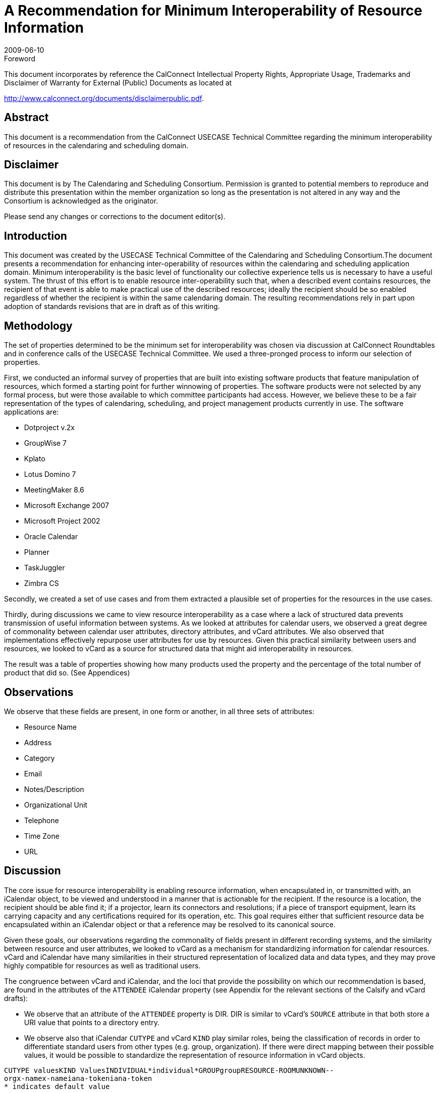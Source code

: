 = A Recommendation for Minimum Interoperability of Resource Information
:docnumber: 0907
:copyright-year: 2009
:language: en
:doctype: administrative
:edition: 1
:status: published
:revdate: 2009-06-10
:published-date: 2009-06-10
:technical-committee: USECASE
:mn-document-class: cc
:mn-output-extensions: xml,html,pdf,rxl
:local-cache-only:
:data-uri-image:
:fullname: Andrew Laurence
:role: editor
:email: atlauren@uci.edu
:fullname_2: Mimi Mugler
:role_2: editor
:email_2: mmugler@berkeley.edu
:fullname_3: Guy Stalnaker
:role_3: editor
:email_3: jstalnak@wisc.edu

.Foreword

This document incorporates by reference the CalConnect Intellectual Property Rights,
Appropriate Usage, Trademarks and Disclaimer of Warranty for External (Public)
Documents as located at

http://www.calconnect.org/documents/disclaimerpublic.pdf.

[abstract]
== Abstract

This document is a recommendation from the CalConnect USECASE Technical Committee regarding the
minimum interoperability of resources in the calendaring and scheduling domain.

[.preface]
== Disclaimer

This document is by The Calendaring and Scheduling Consortium. Permission is granted to potential
members to reproduce and distribute this presentation within the member organization so long as the
presentation is not altered in any way and the Consortium is acknowledged as the originator.

Please send any changes or corrections to the document editor(s).

== Introduction

This document was created by the USECASE Technical Committee of the Calendaring and Scheduling
Consortium.The document presents a recommendation for enhancing inter-operability of resources within
the calendaring and scheduling application domain. Minimum interoperability is the basic level of
functionality our collective experience tells us is necessary to have a useful system. The thrust of this
effort is to enable resource inter-operability such that, when a described event contains resources, the
recipient of that event is able to make practical use of the described resources; ideally the recipient should
be so enabled regardless of whether the recipient is within the same calendaring domain. The resulting
recommendations rely in part upon adoption of standards revisions that are in draft as of this writing.

== Methodology

The set of properties determined to be the minimum set for interoperability was chosen via discussion at
CalConnect Roundtables and in conference calls of the USECASE Technical Committee. We used a
three-pronged process to inform our selection of properties.

First, we conducted an informal survey of properties that are built into existing software products that
feature manipulation of resources, which formed a starting point for further winnowing of properties. The
software products were not selected by any formal process, but were those available to which committee
participants had access. However, we believe these to be a fair representation of the types of calendaring,
scheduling, and project management products currently in use. The software applications are:

* Dotproject v.2x
* GroupWise 7
* Kplato
* Lotus Domino 7
* MeetingMaker 8.6
* Microsoft Exchange 2007
* Microsoft Project 2002
* Oracle Calendar
* Planner
* TaskJuggler
* Zimbra CS

Secondly, we created a set of use cases and from them extracted a plausible set of properties for the
resources in the use cases.

Thirdly, during discussions we came to view resource interoperability as a case where a lack of structured
data prevents transmission of useful information between systems. As we looked at attributes for calendar
users, we observed a great degree of commonality between calendar user attributes, directory attributes,
and vCard attributes. We also observed that implementations effectively repurpose user attributes for use
by resources. Given this practical similarity between users and resources, we looked to vCard as a source
for structured data that might aid interoperability in resources.

The result was a table of properties showing how many products used the property and the percentage of
the total number of product that did so. (See Appendices)

== Observations

We observe that these fields are present, in one form or another, in all three sets of attributes:

* Resource Name
* Address
* Category
* Email
* Notes/Description
* Organizational Unit
* Telephone
* Time Zone
* URL

== Discussion

The core issue for resource interoperability is enabling resource information, when encapsulated in, or
transmitted with, an iCalendar object, to be viewed and understood in a manner that is actionable for the
recipient. If the resource is a location, the recipient should be able find it; if a projector, learn its
connectors and resolutions; if a piece of transport equipment, learn its carrying capacity and any
certifications required for its operation, etc. This goal requires either that sufficient resource data be
encapsulated within an iCalendar object or that a reference may be resolved to its canonical source.

Given these goals, our observations regarding the commonality of fields present in different recording
systems, and the similarity between resource and user attributes, we looked to vCard as a mechanism for
standardizing information for calendar resources. vCard and iCalendar have many similarities in their
structured representation of localized data and data types, and they may prove highly compatible for
resources as well as traditional users.

The congruence between vCard and iCalendar, and the loci that provide the possibility on which our
recommendation is based, are found in the attributes of the `ATTENDEE` iCalendar property (see
Appendix for the relevant sections of the Calsify and vCard drafts):

* We observe that an attribute of the `ATTENDEE` property is DIR. DIR is similar to vCard's
`SOURCE` attribute in that both store a URI value that points to a directory entry.
* We observe also that iCalendar `CUTYPE` and vCard `KIND` play similar roles, being the
classification of records in order to differentiate standard users from other types (e.g. group,
organization). If there were direct mapping between their possible values, it would be possible to
standardize the representation of resource information in vCard objects.

[pseudocode%unnumbered]
----
CUTYPE valuesKIND ValuesINDIVIDUAL*individual*GROUPgroupRESOURCE-ROOMUNKNOWN--
orgx-namex-nameiana-tokeniana-token
* indicates default value
----

We thus have a remarkable congruence between the current iCalendar specification for the attributes of an
`ATTENDEE` and the two vCard properties `SOURCE` and `KIND`:

[%unnumbered]
|===
|vCard
|Source=URI
|Kind=<value>
|===

We observe, but have not met, a pragmatic need for additional metadata pursuant to resources. We
observe that implementations leave the ResourceName field as an open text string. Customers may or
may not have tools to classify their resources according to classes of local import. (e.g., cart, projector,
dolly, laptop). We believe this area is ripe for improvement, perhaps in a series of customer-extensible
key/value pairs, with population thereof and sorting exposed in the calendar user agents. Ideally, this
information could also be encapsulated within an iCalendar object and available to external recipients.

== Recommendations

If an event participant's vCard `SOURCE` is known, a calendaring system should populate the iCalendar
`ATTENDEE` `DIR` field with that value. Calendar systems should enable the user to resolve and display
the participant's (``ATTENDEE``'s) data, as enabled and published by the vCard `SOURCE`. We observe that
this functionality is equally valid for users and resources.

The potential values of iCalendar `CUTYPE` and vCard `KIND` should be the same in both standards. This
direct mapping allows for increased use of vCard as a structured source for storing resource information.

We propose the `CUTYPE`/`KIND` attributes for "room" classification encapsulate the broader "venue"
concept, perhaps leveraging work in `VVENUE` as a template for potential schema.

[appendix]
== Attributes in Vendor Implementations

This table shows just those properties used by two or more applications:

AttributesNumber% UsageResource
Name11100.0%Type981.8%Email654.5%Notes/Description654.5%Calendar436.4%Contact
Information/Address/Phone/FAX/URL [7]654.5%Max Alloc Percent/Available436.4%Resource
ID436.4%Capacity327.3%Hourly Rate/Cost/Use/Overtime436.4%Hourly
Rate327.3%Initials327.3%Phone327.3%Working Hours327.3%Cost\Use218.2%External
Address218.2%Organizational Unit218.2%Overtime Rate218.2%URL218.2%

[appendix]
== Attributes observed in use cases

* accommodations (i.e., seating, tables, possible configurations)
* address
* audio input/outp<snort>ut connectors
* audio/video cable connections
* audio/video codec
* capacity
* cargo capacity (cu ft)
* cargo capacity (weight)
* case number
* cases
* category (business type)
* certifications
* chat/presentation/VOIP software
* contact
* contact (i.e., person designated as 'owner' - name, location, contact info)
* contact info: offc #, cell #, fax #
* contact * maintenance schedule[URL?]
* contact (name, location, contact info)
* date visited facility
* destination address for records (URL, email addr, postal addr)
* directions
* discretion
* driver
* facility visited (hospital, urgent care, emergency room, doctor's office)
* facility visited (police station)
* if observation = yes, then observation room location
* if type = tape, then tape type: small cassette, regular cassette
* if type = tape, then transcriber name and location
* if type = video, then tape size required
* if type = video, then videographer name and location
* individual id number
* individual name
* input connector types
* IP address
* lift capacity
* Little room #and# projector are available.
* location
* location: address, city, state, zip
* location (for pickup and return)
* maintenance schedule[URL?]
* manufacturer/model
* microphone (built-in)
* microphone type
* name
* observation yes/no, (i.e., room has observation via one-way glass to an adjacent room)
* Operating System
* Organization (hospital, employer, firm, business)
* parking space [location?]
* patient id number
* patient name
* personal assistant & contact info
* phone
* physical carrying ability
* portable/fixed?
* pre-use duration (time prior to event)
* reason for request
* recorder type: tape, digital, video
* records format required (print, electronic)
* requester address
* requester contact info
* requester name
* resolution
* role
* seating capacity
* software used
* software version
* sound capability
* speakers
* status (active/inactive?)
* Supervisor/Manager (contact info)
* support contact (i.e., for problems about use or issues with device - name, location, contct info)
* support contact (name, location, contact info)
* test date
* test proxies (per ea: name, location, contact info)
* test results analyists (per ea: name, location, contact info)
* timezone

[appendix]
== Attributes in vCard 3.0

* `BEGIN`
* `VERSION`
* `PRODID`
* `FN`
* `N`
* `NICKNAME`
* `PHOTO`
* `BDAY`
* `ADR`
* `LABEL`
* `TEL`
* `EMAIL`
* `MAILER`
* `TZ`
* `GEO`
* `TITLE`
* `ROLE`
* `LOGO`
* `AGENT`
* `ORG`
* `CATEGORIES`
* `NOTE`
* `REV`
* `SORT-STRING`
* `SOUND`
* `UID`
* `URL`
* `CLASS`
* `KEY`
* `END`

[appendix]
== draft-ietf-calsify-rfc2445bis-08

3.8.4.1. Attendee

Property Name:: `ATTENDEE`

Purpose:: This property defines an "Attendee" within a calendar component.

Value Type:: `CAL-ADDRESS`

Property Parameters:: IANA, non-standard, language, calendar user type, group or list membership,
participation role, participation status, RSVP expectation, delegatee, delegator, sent by, common name or
directory entry reference property parameters can be specified on this property.

...

Description:: This property MUST only be specified within calendar components to specify participants,
non-participants and the chair of a group scheduled calendar entity. The property is specified within an
"`EMAIL`" category of the "`VALARM`" calendar component to specify an email address that is to receive
the email type of iCalendar alarm.

3.2.6. Directory Entry Reference

Parameter Name:: `DIR`

Purpose:: To specify reference to a directory entry associated with the calendar user specified by the
property.

Format Definition:: This property parameter is defined by the following notation:
`dirparam = "DIR" "=" DQUOTE uri DQUOTE`

Description:: This parameter can be specified on properties with a `CAL-ADDRESS` value type. The
parameter specifies a reference to the directory entry associated with the calendar user specified by the
property. The parameter value is a URI. The URI parameter value MUST be specified in a quoted-string.

[example]
====
[source%unnumbered]
----
ORGANIZER;DIR="ldap://example.com:6666/o=ABC%20Industries,c=US???(cn=Jim
%20Dolittle)":mailto:jimdo@example.com
----
====

3.2.3. Calendar User Type

Parameter Name:: `CUTYPE`

Purpose:: To specify the type of calendar user specified by the property.

Format Definition:: This property parameter is defined by the following notation:
+
--
[source%unnumbered]
----
cutypeparam = "CUTYPE" "="
("INDIVIDUAL" ; An individual
/ "GROUP" ; A group of individuals
/ "RESOURCE" ; A physical resource
/ "ROOM" ; A room resource
/ "UNKNOWN" ; Otherwise not known
/ x-name ; Experimental type
/ iana-token) ; Other IANA registered
; type
; Default is INDIVIDUAL
----
--

Description:: This parameter can be specified on properties with a `CAL-ADDRESS` value type. The
parameter identifies the type of calendar user specified by the property. If not specified on a property that
allows this parameter, the default is `INDIVIDUAL`. Applications MUST treat x-name and iana-token
value they don't recognized the same way as they would the `UNKNOWN` value.

[example]
====
[source%unnumbered]
----
ATTENDEE;CUTYPE=GROUP:mailto:ietf-calsch@example.org
----
====

[appendix]
== draft-ietf-vcarddav-vcardrev-03

7.1.3. SOURCE

Purpose:: To identify the source of directory information contained in the content type.

Value type:: uri

Special notes:: The `SOURCE` property is used to provide the means by which applications knowledgeable
in the given directory service protocol can obtain additional or more up-to-date information from the
directory service. It contains a URI as defined in <<rfc3986>> and/or other information referencing the
vCard to which the information pertains. When directory information is available from more than one
source, the sending entity can pick what it considers to be the best source, or multiple `SOURCE`
properties can be included.

[example]
====
[source%unnumbered]
----
SOURCE:ldap://ldap.example.com/cn=Babs%20Jensen,%20o=Babsco,%20c=US
SOURCE:http://directory.example.com/addressbooks/jdoe/Jean%20Dupont.vcf
----
====

7.1.5. KIND

Purpose:: To specify the kind of object the vCard represents.

Value type:: A single text value.

Special notes:: The value may be one of: "individual" for a single person, "group" for a group of people,
"org" for an organization, an x-name or an iana-token. If this property is absent, "individual" MUST be
assumed as default.

[example]
====
This represents someone named Jane Doe working in the marketing department of the North American
division of ABC Inc.

[source%unnumbered]
----
BEGIN:VCARD
VERSION:4.0
KIND:individual
FN:Jane Doe
ORG:ABC\, Inc.;North American Division;Marketing
END:VCARD
----

This represents the department itself, commonly known as ABC Marketing.

[source%unnumbered]
----
BEGIN:VCARD
VERSION:4.0
KIND:org
FN:ABC Marketing
ORG:ABC\, Inc.;North American Division;Marketing
END:VCARD
----
====

[bibliography]
== {blank}

* [[[rfc3986, hidden(RFC 3986)]]]
